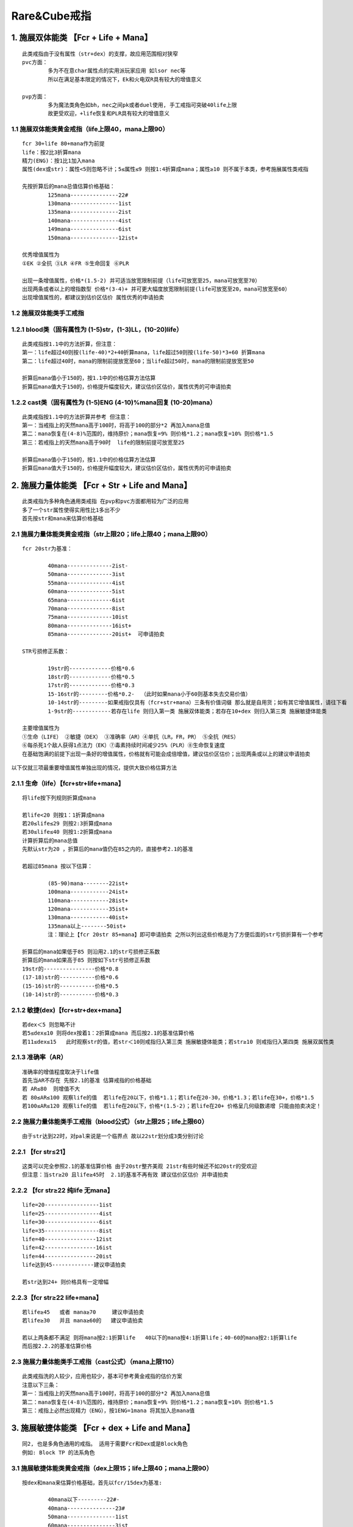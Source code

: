 Rare&Cube戒指
===============================================================================


1. 施展双体能类 【Fcr + Life + Mana】
-------------------------------------------------------------------------------
::

	此类戒指由于没有属性（str+dex）的支撑，故应用范围相对狭窄
	pvc方面：
		多为不在意char属性点的实用派玩家应用 如lsor nec等
		所以在满足基本限定的情况下，Ek和火电双R具有较大的增值意义

	pvp方面：
		多为魔法类角色如bh，nec之间pk或者duel使用, 手工戒指可突破40life上限
		故更受欢迎，+life恢复和PLR具有较大的增值意义

1.1 施展双体能类黄金戒指（life上限40，mana上限90）
~~~~~~~~~~~~~~~~~~~~~~~~~~~~~~~~~~~~~~~~~~~~~~~~~~~~~~~~~~~~~~~~~~~~~~~~~~~~~~~
::

	fcr 30+life 80+mana作为前提  
	life：按2比3折算mana
	精力(ENG)：按1比1加入mana 
	属性(dex或str)：属性<5则忽略不计；5≤属性≤9 则按1:4折算成mana；属性≥10 则不属于本类，参考施展属性类戒指

	先按折算后的mana总值估算价格基础：
		125mana---------------22#
		130mana---------------1ist
		135mana---------------2ist
		140mana---------------4ist
		149mana---------------6ist
		150mana---------------12ist+

	优秀增值属性为
	①EK ②全抗 ③LR ④FR ⑤生命回复 ⑥PLR

	出现一条增值属性，价格*(1.5-2) 并可适当放宽限制前提（life可放宽至25，mana可放宽至70）
	出现两条或者以上的增指数型 价格*(3-4)+ 并可更大幅度放宽限制前提(life可放宽至20，mana可放宽至60）
	出现增值属性的，都建议到估价区估价 属性优秀的申请拍卖

1.2 施展双体能类手工戒指
~~~~~~~~~~~~~~~~~~~~~~~~~~~~~~~~~~~~~~~~~~~~~~~~~~~~~~~~~~~~~~~~~~~~~~~~~~~~~~~
::

1.2.1 blood类（固有属性为 (1-5)str，(1-3)LL，(10-20)life）
~~~~~~~~~~~~~~~~~~~~~~~~~~~~~~~~~~~~~~~~~~~~~~~~~~~~~~~~~~~~~~~~~~~~~~~~~~~~~~~
::

	此类戒指按1.1中的方法折算，但注意：
	第一：life超过40则按(life-40)*2+40折算mana，life超过50则按(life-50)*3+60 折算mana
	第二：life超过40时，mana的限制前提放宽至60；当life超过50时，mana的限制前提放宽至50

	折算后mana值小于150的，按1.1中的价格估算方法估算
	折算后mana值大于150的，价格提升幅度较大，建议估价区估价，属性优秀的可申请拍卖

1.2.2 cast类（固有属性为 (1-5)ENG (4-10)%mana回复 (10-20)mana）
~~~~~~~~~~~~~~~~~~~~~~~~~~~~~~~~~~~~~~~~~~~~~~~~~~~~~~~~~~~~~~~~~~~~~~~~~~~~~~~
::

	此类戒指按1.1中的方法折算并参考 但注意：
	第一：当戒指上的天然mana高于100时，将高于100的部分*2 再加入mana总值
	第二：mana恢复在(4-8)%范围的，维持原价；mana恢复=9% 则价格*1.2；mana恢复=10% 则价格*1.5
	第三：若戒指上的天然mana高于90时  life的限制前提可放宽至25

	折算后mana值小于150的，按1.1中的价格估算方法估算
	折算后mana值大于150的，价格提升幅度较大，建议估价区估价，属性优秀的可申请拍卖


2. 施展力量体能类 【Fcr + Str + Life and Mana】
-------------------------------------------------------------------------------
::

	此类戒指为多种角色通用类戒指 在pvp和pvc方面都用较为广泛的应用
	多了一个str属性使得实用性比1多出不少
	首先按str和mana来估算价格基础

2.1 施展力量体能类黄金戒指（str上限20；life上限40；mana上限90）
~~~~~~~~~~~~~~~~~~~~~~~~~~~~~~~~~~~~~~~~~~~~~~~~~~~~~~~~~~~~~~~~~~~~~~~~~~~~~~~
::

	fcr 20str为基准：

		40mana--------------2ist-
		50mana--------------3ist
		55mana--------------4ist
		60mana--------------5ist
		65mana--------------6ist
		70mana--------------8ist
		75mana--------------10ist
		80mana--------------16ist+
		85mana--------------20ist+  可申请拍卖

	STR亏损修正系数：

		19str的-------------价格*0.6
		18str的-------------价格*0.5
		17str的-------------价格*0.3
		15-16str的---------价格*0.2-  （此时如果mana小于60则基本失去交易价值）
		10-14str的---------如果戒指仅具有（fcr+str+mana）三条有价值词缀 那么就是自用货；如有其它增值属性，请往下看
		1-9str的------------若存在life 则归入第一类 施展双体能类；若存在10+dex 则归入第三类 施展敏捷体能类

	主要增值属性为
	①生命（LIFE） ②敏捷（DEX） ③准确率（AR）④单抗（LR，FR，PR） ⑤全抗（RES）
	⑥每杀死1个敌人获得1点法力（EK）⑦毒素持续时间减少25%（PLR）⑧生命恢复速度
	在基础饱满的前提下出现一条好的增值属性，价格就有可能会成倍增值，建议估价区估价；出现两条或以上的建议申请拍卖

以下仅就三项最重要增值属性单独出现的情况，提供大致价格估算方法

2.1.1 生命（life）【fcr+str+life+mana】
~~~~~~~~~~~~~~~~~~~~~~~~~~~~~~~~~~~~~~~~~~~~~~~~~~~~~~~~~~~~~~~~~~~~~~~~~~~~~~~
::

	将life按下列规则折算成mana 

	若life<20 则按1：1折算成mana
	若20≤life≤29 则按2:3折算成mana
	若30≤life≤40 则按1:2折算成mana
	计算折算后的mana总值
	先默认str为20 ，折算后的mana值仍在85之内的，直接参考2.1的基准

	若超过85mana 按以下估算：

		(85-90)mana--------22ist+
		100mana------------24ist+
		110mana------------28ist+
		120mana------------35ist+
		130mana------------40ist+
		135mana以上--------50ist+
		注：理论上【fcr 20str 85+mana】即可申请拍卖 之所以列出这些价格是为了方便后面的str亏损折算有一个参考

	折算后的mana如果低于85 则沿用2.1的str亏损修正系数
	折算后的mana如果高于85 则按如下str亏损修正系数
	19str的----------------价格*0.8
	(17-18)str的-----------价格*0.6
	(15-16)str的-----------价格*0.5
	(10-14)str的-----------价格*0.3


2.1.2 敏捷(dex)【fcr+str+dex+mana】
~~~~~~~~~~~~~~~~~~~~~~~~~~~~~~~~~~~~~~~~~~~~~~~~~~~~~~~~~~~~~~~~~~~~~~~~~~~~~~~
::

	若dex＜5 则忽略不计 
	若5≤dex≤10 则将dex按着1：2折算成mana 而后按2.1的基准估算价格
	若11≤dex≤15   此时观察str的值，若str＜10则戒指归入第三类 施展敏捷体能类；若str≥10 则戒指归入第四类 施展双属性类

2.1.3 准确率（AR）
~~~~~~~~~~~~~~~~~~~~~~~~~~~~~~~~~~~~~~~~~~~~~~~~~~~~~~~~~~~~~~~~~~~~~~~~~~~~~~~
::

	准确率的增值程度取决于life值
	首先当AR不存在 先按2.1的基准 估算戒指的价格基础
	若 AR≤80  则增值不大
	若 80≤AR≤100 观察life的值  若life在20以下，价格*1.1；若life在20-30，价格*1.3；若life在30+，价格*1.5
	若100≤AR≤120 观察life的值  若life在20以下，价格*(1.5-2)；若life在20+ 价格呈几何级数递增 只能由拍卖决定！

2.2 施展力量体能类手工戒指（blood公式）（str上限25；life上限60）
~~~~~~~~~~~~~~~~~~~~~~~~~~~~~~~~~~~~~~~~~~~~~~~~~~~~~~~~~~~~~~~~~~~~~~~~~~~~~~~
::

	由于str达到22时，对pal来说是一个临界点 故以22str划分成3类分别讨论

2.2.1 【fcr str≤21】
~~~~~~~~~~~~~~~~~~~~~~~~~~~~~~~~~~~~~~~~~~~~~~~~~~~~~~~~~~~~~~~~~~~~~~~~~~~~~~~
::

	这类可以完全参照2.1的基准估算价格 由于20str整齐美观 21str有些时候还不如20str的受欢迎
	但注意：当str≥20 且life≥45时  2.1的基准不再有效 建议估价区估价 并申请拍卖

2.2.2 【fcr str≥22 纯life 无mana】
~~~~~~~~~~~~~~~~~~~~~~~~~~~~~~~~~~~~~~~~~~~~~~~~~~~~~~~~~~~~~~~~~~~~~~~~~~~~~~~
::

	life=20-----------------1ist
	life=25-----------------4ist
	life=30-----------------6ist
	life=35-----------------8ist
	life=40----------------12ist
	life=42----------------16ist
	life=44----------------20ist
	life达到45-------------建议申请拍卖

	若str达到24+ 则价格具有一定增幅

2.2.3【fcr str≥22 life+mana】
~~~~~~~~~~~~~~~~~~~~~~~~~~~~~~~~~~~~~~~~~~~~~~~~~~~~~~~~~~~~~~~~~~~~~~~~~~~~~~~
::

	若life≥45   或者 mana≥70     建议申请拍卖
	若life≥30   并且 mana≥60的   建议申请拍卖

	若以上两条都不满足 则将mana按2:1折算life   40以下的mana按4:1折算life；40-60的mana按2:1折算life
	而后按2.2.2的基准估算价格

2.3 施展力量体能类手工戒指（cast公式）（mana上限110）
~~~~~~~~~~~~~~~~~~~~~~~~~~~~~~~~~~~~~~~~~~~~~~~~~~~~~~~~~~~~~~~~~~~~~~~~~~~~~~~
::

	此类戒指洗的人较少，应用也较少，基本可参考黄金戒指的估价方案  
	注意以下三条：
	第一：当戒指上的天然mana高于100时，将高于100的部分*2 再加入mana总值
	第二：mana恢复在(4-8)%范围的，维持原价；mana恢复=9% 则价格*1.2；mana恢复=10% 则价格*1.5
	第三：戒指上必然出现精力（ENG），按1ENG=1mana 将其加入总mana值

3. 施展敏捷体能类 【Fcr + dex + Life and Mana】
-------------------------------------------------------------------------------
::

	同2, 也是多角色通用的戒指。 适用于需要Fcr和Dex或是Block角色
	例如: Block TP 的法系角色

3.1 施展敏捷体能类黄金戒指（dex上限15；life上限40；mana上限90） 
~~~~~~~~~~~~~~~~~~~~~~~~~~~~~~~~~~~~~~~~~~~~~~~~~~~~~~~~~~~~~~~~~~~~~~~~~~~~~~~
::

	按dex和mana来估算价格基础，首先以fcr/15dex为基准:

		40mana以下---------22#-
		40mana---------------23#
		50mana---------------1ist
		60mana---------------3ist
		65mana---------------5ist
		70mana---------------8ist
		75mana---------------12ist
		80mana---------------16ist
		85mana---------------20ist+ 可申请拍卖

	dex亏损修正系数：

		14dex的------------价格*0.7
		13dex的------------价格*0.6（mana≥60）；价格*0.5（mana＜60）
		12dex的------------价格*0.5（mana≥60）；价格*0.4（mana＜60） 
		(10-11)dex--------价格*0.3
		dex＜10------------若戒指上存在life 则归入第一类 施展双体能类；若戒指上有10+str 则归入第二类 施展力量体能类

	主要增值属性为
	①生命（LIFE） ②力量（str） ③准确率（AR）④单抗（LR，FR，PR） ⑤全抗（RES）
	⑥每杀死1个敌人获得1点法力（EK） ⑦毒素持续时间减少25%（PLR） ⑧生命恢复速度 ⑨9min

	在基础饱满的前提下，出现一条增值属性价格就会翻倍，甚至几倍，建议估价区估价；出现两条的基本都可申请拍卖
	以下仅就五项最重要增值属性单独出现的情况，提供大致价格估算方法

3.1.1 生命（life）【fcr+dex+life+mana】
~~~~~~~~~~~~~~~~~~~~~~~~~~~~~~~~~~~~~~~~~~~~~~~~~~~~~~~~~~~~~~~~~~~~~~~~~~~~~~~
::

	将life按下列规则折算成mana 
	若life<20 则按1：1折算成mana
	若20≤life≤29 则按2:3折算成mana
	若30≤life≤40 则按1:2折算成mana

	而后按mana值查阅3.1的基准 估算价格基础
	先默认dex为15 ，85mana之内的，直接参考2.1的基准
	若超过85mana 按以下估算：
	(85-90)mana---------22ist
	100mana--------------24ist
	110mana--------------28ist
	120mana--------------35ist
	130mana--------------40ist
	135mana以上--------50ist+
	注：理论上【fcr 15dex 85+mana】即可申请拍卖 价格也应由拍卖决定
	之所以列出这些价格是为了给后续的dex亏损折算一个参考基准

	折算后的mana如果低于85 则沿用3.1的dex亏损修正系数
	折算后的mana如果高于85 则按如下修正系数
	14dex的----------------价格*0.8
	13dex的----------------价格*0.7
	12dex的----------------价格*0.6
	（10-11）dex的-----价格*0.5-

3.1.2 力量【fcr+dex+str+mana】
~~~~~~~~~~~~~~~~~~~~~~~~~~~~~~~~~~~~~~~~~~~~~~~~~~~~~~~~~~~~~~~~~~~~~~~~~~~~~~~
::

	若str＜5 则价格仅略有增值 
	若5≤str＜10 则价格*（1.5-2）+ 建议估价区估价 
	若10≤str≤20   此时观察dex的值，若dex＜10则戒指归入第二类 施展力量体能类；若dex≥10 则戒指归入第四类 施展双属性类

3.1.3 准确率（AR）【fcr+dex+ar+life+mana】
~~~~~~~~~~~~~~~~~~~~~~~~~~~~~~~~~~~~~~~~~~~~~~~~~~~~~~~~~~~~~~~~~~~~~~~~~~~~~~~
::

	特别注意：当AR产生价值时，dex不可低于14
	由于PK ASN标准配置中，dex的缺口是14（按佩戴20usc计算），dex达不到14的话 ar的增值打折扣

	当dex≥14时，准确率的增值程度取决于life值
	首先当AR不存在 先按3.1的基准 估算戒指的价格基础
	若 AR≤80  则增值不大
	若 80≤AR≤100 观察life的值  若life在20以下，价格*1.1；若life在20-30，价格*1.3；若life在30+，价格*1.5
	若100≤AR≤120 观察life的值  若life在20以下，价格*(1.5-2)；若life在20+ 价格呈几何级数递增 只能由拍卖决定！

3.1.4 9min【fcr+9min+dex+mana】
~~~~~~~~~~~~~~~~~~~~~~~~~~~~~~~~~~~~~~~~~~~~~~~~~~~~~~~~~~~~~~~~~~~~~~~~~~~~~~~
::

	若满足fcr 15dex 60+mana的前提  只要戒指上出现9min 则价格至少在50ist+  可申请拍卖
	在此基础上若出现LR，PR价格会极高，mana再提高所带来的增值也十分巨大
	若7-8min则增值效果减半  5min以下增值不明显

3.1.5 火抗（FR）【fcr+dex+fr】
~~~~~~~~~~~~~~~~~~~~~~~~~~~~~~~~~~~~~~~~~~~~~~~~~~~~~~~~~~~~~~~~~~~~~~~~~~~~~~~
::

	由于pvc BH的存在 使得FR对于fcr dex类戒指产生极为特殊的意义 
	fr＜20时，可仍将fr作为3.1基准中的增值属性估算
	fr≥20时，可不必按3.1中的基准 而是按FR来生成新的价格基础

	以fcr 15dex 为前提

		fcr 15dex 20fr----------------1ist
		fcr 15dex 22fr----------------2ist
		fcr 15dex 24fr----------------3ist
		fcr 15dex 26fr----------------4ist
		fcr 15dex 28fr----------------6ist
		fcr 15dex 30fr----------------8ist+

	在此基础上若有life或mana出现 则戒指的情况变得很复杂，此时可套用多种戒指类别 并且价格较高
	建议估价区估价，属性优秀的可申请拍卖！

	特别注意：PVC BH通常十分在意属性最优化，故一旦dex不满15 则价格大打折扣！
	14dex的，价格减半 
	13dex和13以下的，回归3.1中的基准，将fr作为增值属性估算 而不适用此新基准


3.2 施展敏捷体能类手工戒指（blood公式）（life上限60）
~~~~~~~~~~~~~~~~~~~~~~~~~~~~~~~~~~~~~~~~~~~~~~~~~~~~~~~~~~~~~~~~~~~~~~~~~~~~~~~
::

	由于dex没有类似于（str=22）这样的临界值 故可完全参照3.1中的基准进行价格估算
	注意：若 40＜life＜50 则按2: 5折算mana   若50≤life≤60 可直接申请拍卖

3.3 施展敏捷体能类手工戒指（cast公式）（mana上限110）
~~~~~~~~~~~~~~~~~~~~~~~~~~~~~~~~~~~~~~~~~~~~~~~~~~~~~~~~~~~~~~~~~~~~~~~~~~~~~~~
::

	基本可参照3.1中的基准进行价格估算
	注意以下三条：
	第一：当戒指上的天然mana高于100时，将高于100的部分*2 再加入mana总值
	第二：mana恢复在(4-8)%范围的，维持原价；mana恢复=9% 则价格*1.2；mana恢复=10% 则价格*1.5
	第三：戒指上必然出现精力（ENG），按1ENG=1mana 将其加入总mana值

3.4 施展敏捷体能类手工戒指（Hitpower公式）（dex上限20；life上限40；mana上限90）
~~~~~~~~~~~~~~~~~~~~~~~~~~~~~~~~~~~~~~~~~~~~~~~~~~~~~~~~~~~~~~~~~~~~~~~~~~~~~~~
::

	此公式产生的戒指，可以突破15dex的上限
	但用此公式的人极少 若出现fcr 15+dex为基础的戒指 价格未知
	建议估价区估价！ 属性优秀的可申请拍卖
	若fcr 20dex为基础，只要再多一项合适的优秀属性，都建议申请拍卖！

4. 施展双属性类 【Fcr + Str + Dex】
-------------------------------------------------------------------------------
用途::

	本类戒指为多角色通用戒指 pvp和pvc方面都有较大的市场
	戒指归入此类的前提是 str≥10  并且 dex≥10
	若str＜10，且 dex≥10 ——→ 归入第三类 施展敏捷体能类
	若str≥10， 且 dex＜10 ——→ 归入第二类 施展力量体能类 
	若str＜10，且 dex＜10 ——→ 价值较低；除非带近满的mana和双R 建议估价区估价

价格::

	以[fcr 10+str 10+dex] 为前提，按属性值（str+dex）估算价格基础

		fcr 20属性：22#
		fcr 25属性：23#
		fcr 30属性：2ist
		fcr 31属性：3ist
		fcr 32属性：6ist
		fcr 34属性：12ist
		fcr 35属性：20ist+
		fcr 35+属性（cube戒指）：建议估价区估价 属性优秀的申请拍卖
		fcr 40属性：无视任何其他属性 可直接申请拍卖

	增值属性为：①mana ②全抗 ③单抗（CR不算） ④EK ⑤AR
	本类戒指价格极不稳定 属性值＞30时，仅有饱满的mana即达到拍卖标准 属性值在（20-30）有两项优秀属性也可拍卖
	属性值接近35或超过35的，再有某一项增值属性即会产生极高的价格，某一条变量微小的变动会引发极大的价格差距 

	由于属性基础的变动区间太大 mana和res等增值情况较为复杂，原则上本类戒指都建议估价区估价 属性优秀的申请拍卖！


5. 施展双吸类 【Fcr + LM + LL】
-------------------------------------------------------------------------------
用途::

	此类戒指大多为tp bowama使用
	mana充足且有高R的也可作为tp pxdama使用
	rare戒指一旦具备了施展+双吸 就不可能存在属性（str;dex）
	cube戒指较为复杂 参考本类第二节（5.2）

5.1 施展双吸类黄金戒指
~~~~~~~~~~~~~~~~~~~~~~~~~~~~~~~~~~~~~~~~~~~~~~~~~~~~~~~~~~~~~~~~~~~~~~~~~~~~~~~
::

	以fcr 6LM 8LL为基准 按mana估算价格基础

		40mana--------------------1ist
		50mana--------------------3ist
		60mana--------------------6ist
		70mana--------------------12ist
		80mana--------------------20ist+   建议估价区估价
		85+mana------------------30ist+   建议估价区估价 并申请拍卖

	当mana饱满时 出现LR；FR；全抗；ek等其中一项，价格会较高 
	建议估价区估价 属性优秀的申请拍卖！

	价格基础确定后 观察戒指的LM和LL值
	若LM=5-----------------LL在（5-8）时 价格*0.6 ；LL在（3-4时） 价格*0.4
	若LM=4-----------------LL在（5-8）时 价格*0.2 ；LL在（3-4时）失去交易价值
	若LL小于3--------------归入第六类 施展吸法体能类  

5.2 施展双吸类手工戒指（blood公式）
~~~~~~~~~~~~~~~~~~~~~~~~~~~~~~~~~~~~~~~~~~~~~~~~~~~~~~~~~~~~~~~~~~~~~~~~~~~~~~~
::

	若LL≥4 则str必然≤5  此时str忽略不计，按5.1中的基准进行价格估算，life略有增值，LL即使8+增值效果也不大
	若LL＜3则该戒指归入第六类 施展吸法体能类
	若LL=3 且str＜10 则str忽略不计 按5.1中的基准进行价格估算 life（此时上限20）略有增值
	若LL=3 且str≥10 则不再沿用5.1中的基准 而是视mana按如下基准估算价格基础


	以fcr 5LM 3LL 10str为前提

		mana=20----------------------23#
		mana=30----------------------1ist
		mana=40----------------------2ist
		mana=50----------------------4ist
		mana=60----------------------6ist
		mana=70----------------------8ist+

	价格基础确定后 先看Lm 再看Str

	先看LM：

		Lm=6的------------------96Lv可用，严重影响价格；极其优秀的，价格也要减半；稍差些的即失去交易价值 
		LM=4的------------------价格*0.4
		LM=3的------------------在本类（第五大类）中失去交易价值；但可归入第二类 施展力量体能类重新评估

	再看str：

		str=11------------------------再*1.1
		str=12------------------------再*1.2
		str=（13-14）--------------再*1.3
		str=（15-16）--------------再*1.4
		str≥17的---------------------再*1.5
		str≥17（含17）时，若mana大于等于60 且Lm≥5 则归入第七类 施展吸法属性类 重新评估
		str=25 且 LM≥5 （LL=3是前提别忘了） 建议到估价区估价 


6. 施展吸法体能类 【Fcr + LM + Life and Mana】
-------------------------------------------------------------------------------
用途::

	手工ring如果出现6Lm则必然96Lv可用 因此本类中不予考虑
	对类似的ring，玩家自行寻找属性相近的rare戒指估算价格即可
	由于戒指不带属性（str&dex）所以，若LM小于6或mana不饱满，则交易价值很低！
	mana在价格因素中占主导地位
	抗性和ek是主要增值属性，life对价格略有增值，但不是主要因素！

价格::

	先以fcr，6Lm，80mana为基准 估算价格基础
	fcr 6LM 80mana------------------------2ist
	① 再有 1ek----------------------------6ist
	② 再有 20+LR------------------------10ist+
	③ 再有 20+FR------------------------8ist+
	④ 再有 10R----------------------------12ist+   
	⑤ 再有 35+life--------------------------12ist+  
	以上增值属性若同时出现两条 则建议申请拍卖

	价格基础确定后 看mana的值：
	mana若超过85，价格*1.5   
	mana若不足80 ，每下降10mana价格减少一半；70mana则价格*0.5，60mana则价格*0.25，以此类推

	然后看Lm的值：5Lm的直接半价 4Lm失去交易价值


7. 施展吸法属性类 【Fcr + LM + Str or Dex】
-------------------------------------------------------------------------------
用途::

	由于手工戒指出现6Lm则必然96Lv可用 所以本类不加以讨论
	玩家可查找属性近似的黄金戒指进行价格估算

7.1 施展吸法敏捷类：【fcr+Lm+dex】
~~~~~~~~~~~~~~~~~~~~~~~~~~~~~~~~~~~~~~~~~~~~~~~~~~~~~~~~~~~~~~~~~~~~~~~~~~~~~~~
::

	以[fcr 6Lm 15dex]为前提 
	将res折算成mana，按折算后的mana值估算价格基础：
	LR：天然mana小于40则按4:5折算成mana；  天然mana大于40则按2:3折算mana
	FR：按4:5折算mana (低mana时，对bow增值；高mana时，对pxdama同样增值)
	PR：无LR时，按3:2折算mana；有LR时，按1:1 折算mana
	全抗按1:3折算成mana

		0mana------------------5ist
		30mana----------------8ist
		40mana----------------12ist
		50mana----------------20ist
		60mana----------------32ist            
		70mana----------------45ist+
		80mana----------------64ist+  
		90mana----------------85ist+   
		折算后mana在60以上的都建议估价区估价 属性优秀的申请拍卖    

	价格基础确定后 再根据Lm和dex的情况进行调整
	先看Lm：Lm的影响取决于戒指的天然mana（注意不是折算后mana） 天然mana越高则Lm缺失影响越小
	5Lm--------------天然mana>60则*0.8；  天然mana在40到60之间则*0.6； 天然mana小于40则*0.4
	4Lm--------------失去作为Lm戒指的意义 戒指归入第三类 施展敏捷体能类 重新进行评估

	再看dex：

		14dex--------------价格*0.7左右
		12-13dex---------价格*0.4左右
		10-11dex---------价格*0.2左右
		10dex以下--------戒指归入第五类 施展吸法体能类 将敏捷按1:2折算成life后 重新进行评估


7.2 施展吸法力量类【fcr+LM+str】
~~~~~~~~~~~~~~~~~~~~~~~~~~~~~~~~~~~~~~~~~~~~~~~~~~~~~~~~~~~~~~~~~~~~~~~~~~~~~~~
::

	以[fcr 6Lm 20str]为前提，将抗性折算成mana
	按戒指上天然mana值所处的不同区间，折算比例也有区别
	不同天然mana基础下的各种抗性折算mana比例如下：
	═════════════════════════════════════════════════════════
	戒指的天然mana值       0-19      20-39     40-59    60以上       
	─────────────────────────────────────────────────────────
	全R                    1:4       2:9       1:5      1:5                    
	LR                     3:4       2:3       3:5      1:2               
	FR                     1:1       3:4       3:5      1:2       
	PR                     2:3       1:1       3:4      3:5            
	═════════════════════════════════════════════════════════
	抗性折算的mana+戒指天然mana=折算后总mana

	按折算后总mana值估算价格基础：

		0mana------------------1ist
		30mana----------------3ist
		40mana----------------5ist
		45mana----------------8ist
		50mana----------------12ist
		55mana----------------20ist
		60mana----------------32ist+               
		70mana----------------45ist+
		80mana----------------64ist+                
		mana在60以上的都建议估价区估价 属性优秀的由拍卖决定价格

	价格基础确定后 再根据Lm和str的情况进行调整
	先看Lm：Lm的影响取决于戒指的天然mana（注意不是折算后mana） 天然mana越高则Lm缺失影响越小

		5Lm--------------天然mana>60则*0.8；  天然mana在40到60之间则*0.5； 天然mana小于40则*0.3
		4Lm--------------失去作为Lm戒指的意义 戒指归入第三类 施展敏捷体能类 重新进行评估

	再看str：

		19str---------------价格*0.8
		18str---------------价格*0.7
		17str---------------价格*0.6
		16str---------------价格*0.5-
		16str以下---------价格降低幅度较大  如果其他属性优秀则套用其他ring类别  或者去估价区
		10str以下---------戒指归入第五类 施展吸法体能类 将str按1:2折算成life后 重新进行评估

8. 施展吸血属性类 【Fcr + LL + Str or Dex】
-------------------------------------------------------------------------------
::
8.1 施展吸血力量类【fcr+LL+str】
~~~~~~~~~~~~~~~~~~~~~~~~~~~~~~~~~~~~~~~~~~~~~~~~~~~~~~~~~~~~~~~~~~~~~~~~~~~~~~~
::

	fcr，LL，str这三条属性很难共同产生价值
	LL对于fcr/str类型的戒指增值作用很小 变量都接近饱满的建议到估价区估价
	若str和mana都较为饱满 也可无视LL 将戒指归入第二类 施展力量体能类

8.2 施展吸血敏捷类【fcr+LL+dex】
~~~~~~~~~~~~~~~~~~~~~~~~~~~~~~~~~~~~~~~~~~~~~~~~~~~~~~~~~~~~~~~~~~~~~~~~~~~~~~~
::

	这类戒指主要是TP WF ama使用
	Bowama十分在意dex 所以只有以[fcr 15dex]为前提，LL才会产生较大的增值
	首先可按第三类 施展敏捷体能类中的原则 估算价格
	而后视LL的值乘以增值系数

	LL=3-------------价格*1.3
	LL=4-------------价格*1.4
	LL=5-6----------价格*1.5
	LL=7-------------价格*2
	LL=8-------------价格*3  属性优秀的可申请拍卖

9. 吸血双属性类 【LL + Str and Dex】
-------------------------------------------------------------------------------
用途::

	首先提及一下吸血单属性类戒指【ll+str】或【ll+dex】
	这类中仅有一种具有一定交易价值 
	即【3+LL/9min/15dex】，主要供TP 3MM bowama使用，价值大概26#左右，LL高的可适当加价，mana也增值
	除此之外，吸血单属性类戒指几乎无用 偶尔有pvc的bar能用到6LL/20str为基础的 价格也都较低
	故本大类中不再讨论吸血单属性戒指 仅对吸血双属性ring做价格分析如下

	吸血双属性类戒指【ll+str+dex】 通常为bowama使用

价格::

	按属性点数（str+dex）与LL值估算价格基础

	═════════════════════════════════════════════════════
	           3ll        4-7ll        8ll      8+ll 
	─────────────────────────────────────────────────────
	31属性     1ist       1ist         2ist      2ist
	32属性     2ist       2ist         3ist      3ist
	33属性     4ist       5ist         5ist      5ist
	34属性     6ist       8ist         10ist     10ist+
	35属性     8ist       12ist        16ist     16ist+
	36属性     12ist      16ist        18ist     20ist+            
	37属性     16ist      20ist+       25ist+    30ist+
	38属性     18ist+     申请拍卖     申请拍卖   申请拍卖
	39属性     申请拍卖    申请拍卖     申请拍卖   申请拍卖
	40属性     申请拍卖    申请拍卖     申请拍卖   申请拍卖
	═════════════════════════════════════════════════════
	注：上述放拍条件 只是大致的建议和参考 不代表直接准入


	主要增值属性为：①MANA ②FR ③HFD ④LIFE
	以下分别简要介绍其增值效果

	(1)MANA:

		mana对于bowama 并不是必须 但bow的mana基础仍然是越高越好
		40mana以下——增值效果不大 可在基础上略增加几个ist
		50mana左右——价格*1.5
		60mana以上——看属性值； 属性值在33以下则价格*2 属性值在34以上 建议申请拍卖

	(2)FR：

		火抗对bow ama至关重要 10+fr则价值略加  20+fr则价格*2

	(3)HFD： （35属性以上且出现hfd则LL一定不可能超过3）

		冰冻时间减半 对于放弃乌鸦的bowama而言 出现在这样的戒指上属于神级词缀
		但敢于放弃乌鸦的玩家较少  所以价格根据买家搭配思路浮动很大
		可参考原价的2—4倍左右

	(4)Life

		10≤life＜30-------------价值增加3ist—5ist
		30≤life＜45-------------价值*1.5
		life≥45-------------------价值*2
		特别注意:当life≥45 且属性≥30 则戒指也可归入第十三类 单纯双属性类
		然后选择两个类别中估价较高者定型！

10. 吸法属性类 【LM + Str or Dex】
-------------------------------------------------------------------------------
用途::

	单吸Lm类戒指用途多种多样
	按力量和敏捷的出现情况，可分为lm/str； lm/dex； lm/str/dex 三类
	以下分别进行分析

10.1 吸法力量类【lm+str】
~~~~~~~~~~~~~~~~~~~~~~~~~~~~~~~~~~~~~~~~~~~~~~~~~~~~~~~~~~~~~~~~~~~~~~~~~~~~~~~
::

	由于blood类手工戒指 一旦出现6Lm则必然96lv可用 极大的限制了使用条件
	而本小节分析的戒指是pxdama的热门物品 pxdama对于Lm的要求又极为苛刻
	故符合本小节特征的cube戒指不做阐述 可寻求相似属性的rare戒指进行类比 也建议到估价区估价！

	以下仅就黄金rare戒指进行分析：
	本类戒指的价格较难按一定规律来概括
	原因是res对于本类戒指具有质变的增值效果；所谓质变也就是突变
	例如：一枚原本定位为kc戒指的廉价ring
	只要带稍饱满的LR或者4R，马上摇身一变成为价格额不菲的正手32档pxdama戒指！
	所以在本类戒指的折算法则中 按不同的比例，分阶段放大了res的增值作用


	以6Lm/20str为前提，将life和res按比例折算成mana 
	随着戒指上天然mana值的不同 折算比例有很大差别
	不同天然mana基础下，各项指标折算mana的比例按如下表格

	══════════════════════════════════════════════════════════════════
	戒指的天然mana值       0-20      20-40     40-60    60-80    80以上   
	──────────────────────────────────────────────────────────────────
	全R                    2:7       1:4       2:9      1:5      1:6              
	LR                     3:4       2:3       3:5      1:2      2:5          
	FR                     1:1       3:4       2:3      3:5      1:2
	PR                     2:3       1:1       3:4      2:3      3:5
	LIFE                   3:2       4:3       1:1      3:4      1:2       
	══════════════════════════════════════════════════════════════════

	折算后按如下基准估算价格基础

		6Lm 20str 20mana--------------------22#
		6Lm 20str 30mana--------------------23#
		6Lm 20str 40mana--------------------1ist
		6Lm 20str 50mana--------------------2ist
		6Lm 20str 60mana--------------------4ist
		6Lm 20str 70mana--------------------6ist
		6Lm 20str 80mana--------------------8ist+
		6Lm 20str 90mana--------------------12ist+
		6LM 20str 100mana-------------------16ist+
		6Lm 20str 110mana-------------------20ist+
		6Lm 20str 120mana-------------------25ist+
		6Lm 20str 130mana-------------------32ist+
		6LM 20str 130+mana------------------建议申请拍卖

	折算仅作为大致的参考 mana值越高误差越大
	凡是折算后mana超过90的 都建议到估价区估价
	凡是折算后mana超过100的 都建议申请拍卖

	价格基础确定后 根据戒指的Lm和str情况进行修正

	先看LM：

		若Lm=5
		折算后mana超过90 则价格*0.6
		折算后mana在60和90之间 则价格*0.5
		折算后mana在40和60之间 则价格*0.4
		折算后mana小于40   则价格*0.3-
		若Lm=4
		基本失去交易价值；但如果有1EK，则建议估价区估价

	再看str：

		19str：价格*0.8
		18str：价格*0.7
		17str：价格*0.6
		14-16str：价格*（0.2—0.3）
		10-14str：价格*0.2以下
		10str以下：归入第十一类 吸法体能类戒指 

	特别注意：当此类戒指具有1EK时，对价格增值极大
	可大致按价格*（1.5—2）估算             

10.2 吸法敏捷类【lm+dex】
~~~~~~~~~~~~~~~~~~~~~~~~~~~~~~~~~~~~~~~~~~~~~~~~~~~~~~~~~~~~~~~~~~~~~~~~~~~~~~~
::

	无论是kc使用还是pxdama使用，单吸Lm类戒指上的15dex都可大致可相当于20str
	因此本类戒指可完全参考10.1中的估算方法和流程 只要将15dex假想成20str即可！
	唯独不同的是 当dex不满时 dex的亏损修正系数如下：

		14dex：价格*0.8
		13dex：价格*0.6
		12dex：价格*0.4-
		10-11dex：价格*0.2-
		10dex以下：归入第十一类 吸法体能类


10.3 吸法双属性类【lm+str+dex】
~~~~~~~~~~~~~~~~~~~~~~~~~~~~~~~~~~~~~~~~~~~~~~~~~~~~~~~~~~~~~~~~~~~~~~~~~~~~~~~
::

10.3.1吸法双属性类黄金戒指
~~~~~~~~~~~~~~~~~~~~~~~~~~~~~~~~~~~~~~~~~~~~~~~~~~~~~~~~~~~~~~~~~~~~~~~~~~~~~~~
::

	首先分析黄金rare戒指的情况： 
	默认mana=0，res=0 按Lm和属性值（str+dex）估算价格基础

	════════════════════════════════════
	mana=0     4lm     5lm      6lm                
	────────────────────────────────────
	30属性     低价     低价     23#
	31属性     22#      23#     1ist           
	32属性     1ist     2ist    3ist               
	33属性     2ist     5ist    6ist               
	34属性     3ist     8ist    12ist             
	35属性     4ist     12ist   22ist+                  
	════════════════════════════════════

	主要增值属性为：①mana ②EK ③抗性
	以下就各个增值属性的增值情况做简要分析

	(1)MANA：

		法力是此类戒指最重要的增值属性 
		属性和在25以上，且Lm在5以上，且mana在40以上，都建议去估价区估价
		属性和在30以上，且Lm在5以上，那么只要再具有稍显饱满的mana 价格会很高

	(2)EK：

		EK的增值情况较为复杂 
		例如6Lm 20str 15dex 定型为bowama戒指 则ek基本无效
		但又如6LM 10str 12dex 60mana 定型为kcama戒指或pxdama过度戒指 则EK增值较大 价格*1.5以上
		出现EK且其他变量饱满时，建议到估价区估价

	(3)抗性：

		mana基础较低时，戒指定型为bowama戒指或者kc戒指，抗性增值较小
		mana基础较高时，稍显饱满的res即可令戒指转型成为pxdama戒指 价值*N倍
		如果mana在50+ 其他属性饱满 出现res时，建议估价区估价 优秀的申请拍卖！
		全抗增值最高 LR次之 FR又次之 PR最次 CR基本无增值效果


10.3.2 吸法双属性类cube戒指（blood公式）
~~~~~~~~~~~~~~~~~~~~~~~~~~~~~~~~~~~~~~~~~~~~~~~~~~~~~~~~~~~~~~~~~~~~~~~~~~~~~~~
::

	cube戒指一旦出现6Lm则必然96lv可用 而导致价格很低
	而对于标枪ama而言5lm又十分尴尬！
	所以Lm双属性类cube戒指一般可定型为bowama戒指
	但如果其他属性十分优秀 也建议去估价区估价 只要足够优秀依然有可能放拍
	以下简单分析5Lm为基础的情况：

	以5Lm str+dex为前提
	若LL≤2 则忽视LL 按10.3.1中的方案和流程进行价格估算；blood类戒指必然带10-20life，可略为增值
	如果属性之和超过35 情况变得较为复杂 建议到估价区估价 属性优秀的申请拍卖（包括6LL的）

	若LL≥3 则归入第十二类 双吸属性类


11. 吸法体能类 【LM + Life and Mana】
-------------------------------------------------------------------------------
用途::

	本类戒指多半为kcama使用，由于没有力量和敏捷的支持 故不带1ek的，价值普遍很低！
	如果双体能饱满（life+mana）并且具有理想的抗性（全抗+LR 或FR+LR），则也可被pxd玩家选用
	Lm低于6，或mana基础过低，或无ek的低价戒指不做阐述 

	6Lm 50mana 1ek------------22#
	6Lm 60mana 1ek------------23#
	6Lm 70mana 1ek------------1ist
	6Lm 80mana 1ek------------2ist
	6Lm 90mana 1ek------------4ist

	主要增值属性为：①30+LIFE ②20+LR ③20+FR ④全抗
	增值属性中出现一项则价格*2  出现两项则价格*4

	以上为大致估算，根据增值属性的条数和搭配情况而言 不同情况下差别也较大
	出现两项增值属性的 建议估价区估价 属性优秀的申请拍卖
 

12. 双吸属性类 【LM + LL + Dex and Str】
-------------------------------------------------------------------------------

12.1双吸力量类【lm+ll+str】
~~~~~~~~~~~~~~~~~~~~~~~~~~~~~~~~~~~~~~~~~~~~~~~~~~~~~~~~~~~~~~~~~~~~~~~~~~~~~~~
::

	以[6Lm/8LL/20str]为前提，按mana值估算价格基础

		6Lm 8LL 20str 0mana-----------23#
		6Lm 8LL 20str 30mana----------1ist
		6Lm 8LL 20str 40mana----------2ist
		6Lm 8LL 20str 50mana----------6ist
		6Lm 8LL 20str 60mana----------10ist
		6Lm 8LL 20str 70mana----------20ist+
		6Lm 8LL 20str 80mana----------32ist+
		6Lm 8LL 20str 85mana----------拍卖决定价格

	价格基础确定后，按双吸和力量的情况进行调整：
	先看LM：5Lm的半价；4Lm的自用
	再看LL：7LL的价格*0.9左右；5-6LL的价格*0.6左右；3-4Ll的价格*0.4左右
	再看str：19str的价格*0.8；18str的价格*0.6；17str的价格*0.4；16str的价格*0.2

	主要增值属性为：①抗性（RES），②EK； 以下分别简要说明

	(1)RES:

		res的增值情况取决于mana，40+mana以上 res才开始发挥明显的增值效果
		全抗增值最明显，LR次之，FR又次之，PR最次，Cr单独出现基本无效
		mana基础充足的话，抗性对路，数值饱满的价格可翻倍，具体情况建议估价，优秀的申请拍卖

	(2)EK：(+1点法力每杀死一个敌人获得）

		EK的增值情况取决于戒指的定型，这里十分复杂
		此类戒指在 kc戒指、faith戒指、pxdama戒指 这三种定型之间难以把握
		大致规律是，定型为标枪ama戒指则ek增值很大，定型为faith戒指则ek无效
		具体情况建议估价区估价！
		仅给出0mana时的一种特殊情况作为参考
		6LM 8LL 20str 1ek 0mana----------1-2ist

12.2双吸敏捷类【lm+ll+dex】
~~~~~~~~~~~~~~~~~~~~~~~~~~~~~~~~~~~~~~~~~~~~~~~~~~~~~~~~~~~~~~~~~~~~~~~~~~~~~~~
::

	以[6Lm/8LL/15dex]为前提，按mana值估算价格基础

		6Lm 8LL 15dex 0mana-----------22#             
		6Lm 8LL 15dex 30mana----------23#             
		6Lm 8LL 15dex 40mana----------2ist            
		6Lm 8LL 15dex 50mana----------5ist
		6Lm 8LL 15dex 60mana----------10ist
		6Lm 8LL 15dex 70mana----------16ist+
		6Lm 8LL 15dex 80mana----------25ist+
		6Lm 8LL 15dex 90mana----------35ist+ 建议申请拍卖

	价格基础确定后，按双吸和敏捷的情况进行调整：
	先看LM：5Lm的半价；4Lm的自用
	再看LL：7LL的价格*0.8左右；5-6LL的价格*0.6左右；3-4Ll的价格*0.4左右
	再看dex：14的价格*0.8；13的价格*0.7；12的价格*0.5；10-12的则价格*(0.2-0.3);10以下的归入双吸体能类

	主要增值属性为 ①EK ②RES
	出现EK则价格*1.5—2；
	抗性的增值取决于RES，mana超过40以上时res才能起到明显的增值作用
	mana基础较充足并且具有饱满的全R或者LR，可参考价格*2+ 建议估价区估价 优秀的申请拍卖


12.3双吸双属性类【lm+ll+str+dex】
~~~~~~~~~~~~~~~~~~~~~~~~~~~~~~~~~~~~~~~~~~~~~~~~~~~~~~~~~~~~~~~~~~~~~~~~~~~~~~~
::

	仅blood类手工戒指可以拥有这种组合，所以一旦出现6Lm则必然96lv可用
	通常情况下出现96lv级别限制，戒指就失去了交易价值，只有逆天的属性才有用，而逆天的属性必然价格不菲
	所以6Lm的手工戒指若自己感觉属性逆天的 请到估价区估价
	以下仅以5Lm作为默认上限

	首先计算戒指的属性加和:str+dex=?
	属性≤20：
	可将属性全部看做力量 而后用本类第一节（12.1）的方法进行价格估算 

	20≤属性≤35：则观察戒指的LL值（此时LL不可能大于3）
	先忽视LL，按第十类第三节（10.3）的内容 进行价格估算 之后按LL乘以增值系数
	LL＜3则价格*(1.2-1.4)；LL=3则价格*2

	属性＞35：此时戒指的定型较为灵活 情况也较为复杂 建议估价区估价 属性优秀的申请拍卖

13. 双吸体能类 【LM + LL + Life and Mana】
-------------------------------------------------------------------------------
::
	需要重申的就是，由于没有力量或敏捷的支撑，此类戒指如果不带1ek的 基本无交易价值
	除非在极端条件下出现满双吸、高life、高mana、高火电R 这种组合，建议估价区估价，可申请拍卖

	通常情况下，本类戒指可先忽视LL，将戒指归入第十一类——吸法体能类 进行价格估算
	而后按LL值乘以增值系数：由于此类戒指不可能供bowama使用  因此LL并不会以3作为临界点

		1LL：增值可忽略
		2LL：价格*1.1
		3LL：价格*1.3
		4-5LL：价格*1.5
		6-7LL：价格*1.8
		8LL：价格*2+

	注：blood类手工戒指中固有属性为1-5str 
	此时依然可将其归入第十一类 但将str按1:2折算成mana

14. 单纯双属性类 【Str + Dex + Life】
-------------------------------------------------------------------------------
::
	纯属性类戒指（30+属性） 大多为bowama和smt pal所应用
	由于纯属性类戒指的分类界限很模糊 
	故首先阐述此类戒指的定位方法如下： 

	按LL分类：

		若LL大于3  则归入第九类——吸血双属性类（此时life不可能超过20）
		若LL=3  且life≥40 此时观察双属性的和 （str+dex） 
		            属性≥34 可同时归入第九类和本类第二节（14.2）；可分别估算然后取价格较高者
		            属性＜34 则归入第九类
		若LL=3 且life＜40 则归入第九类
		若LL＜3 且life≥40 则归入本类第二节（14.2）——smt用属性戒指
		若LL＜3 且life＜40 则归入本类第一节（14.1）——bowama纯属性戒指


14.1 bowama纯属性戒指【str+dex】
~~~~~~~~~~~~~~~~~~~~~~~~~~~~~~~~~~~~~~~~~~~~~~~~~~~~~~~~~~~~~~~~~~~~~~~~~~~~~~~
::

	以下对本类戒指进行简要的价格分析

		33属性------------23#
		34属性------------1ist
		35属性------------2ist
		36属性------------3ist
		38属性------------5ist
		40属性------------8ist
		注：若无其他增值因素辅助 上述价格对于bow而言也许有价无市，仅作为后续计算的基准

	主要增值属性为：①9min ②50+mana ③20+fr 
	对于rare戒指 属性不可能超过35 但以上增值属性最多可出现3条
	对于cube戒指 属性可突破35 但以上增值属性最多可出现2条

	出现一条增值属性 则价格*3+ ；出现两条增值属性 则价格*6+
	三条全部出现时 按35属性计算  价格大概在16ist+
	另外，对于bowama而言 life并非主要增值属性 具有life的可将价格略作上调即可


14.2 SMT用纯属性戒【str/dex/40+life】
~~~~~~~~~~~~~~~~~~~~~~~~~~~~~~~~~~~~~~~~~~~~~~~~~~~~~~~~~~~~~~~~~~~~~~~~~~~~~~~
::

	由于1.11版本中ULC的引入，使得SMT的力量缺口大幅度减小
	且由于布尔凯索戒指的存在，使得本类cube戒指的使用频率日益降低
	但仍有一部分玩家的搭配理念中需要此类戒指 故留有一定市场空间

	以35+属性 40life为价值前提 ，先将戒指上所带的天然Life数值按梯次进行变换
	*天然life若超过50，则变换后life=（天然life-50）*2+50
	*天然life若在40和50之间，则变换后的life=（天然life-40）*1.5+40
	*天然life若在40以下，则折算后的life=天然life  

	再将属性值折算成Life，加入变换后的life计算总和
	dex按1:3折算成life
	str按1:2折算成life

	而后，按计算后的life总和进行估价

		100life-------------------23#
		110life------------------ 1ist
		120life-------------------2ist
		130life-------------------4ist
		140life-------------------6ist
		150life-------------------8ist
		160life-------------------12ist+
		170life--------------------建议估价区估价

	注：符合前提35属性40life的 折算后最低120life
	小于120life的价格只是为了给将要合格的边缘物品一个参考而已
